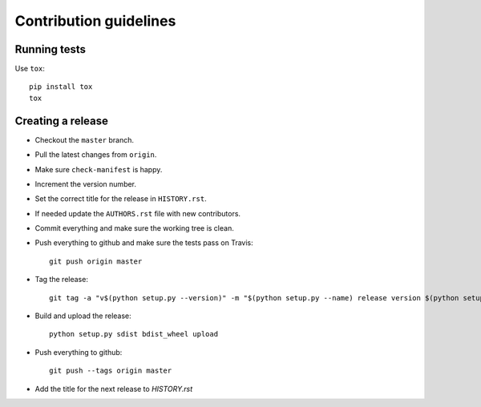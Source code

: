 =======================
Contribution guidelines
=======================


Running tests
=============

Use ``tox``::

   pip install tox
   tox


Creating a release
==================

* Checkout the ``master`` branch.
* Pull the latest changes from ``origin``.
* Make sure ``check-manifest`` is happy.
* Increment the version number.
* Set the correct title for the release in ``HISTORY.rst``.
* If needed update the ``AUTHORS.rst`` file with new contributors.
* Commit everything and make sure the working tree is clean.
* Push everything to github and make sure the tests pass on Travis::

     git push origin master

* Tag the release::

     git tag -a "v$(python setup.py --version)" -m "$(python setup.py --name) release version $(python setup.py --version)"

* Build and upload the release::

     python setup.py sdist bdist_wheel upload

* Push everything to github::

     git push --tags origin master

* Add the title for the next release to `HISTORY.rst`
